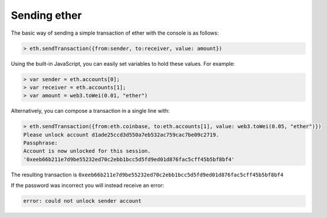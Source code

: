 Sending ether
=============

The basic way of sending a simple transaction of ether with the console
is as follows:

.. code:: js

    > eth.sendTransaction({from:sender, to:receiver, value: amount})

Using the built-in JavaScript, you can easily set variables to hold
these values. For example:

.. code:: js

    > var sender = eth.accounts[0];
    > var receiver = eth.accounts[1];
    > var amount = web3.toWei(0.01, "ether")

Alternatively, you can compose a transaction in a single line with:

.. code:: js

    > eth.sendTransaction({from:eth.coinbase, to:eth.accounts[1], value: web3.toWei(0.05, "ether")})
    Please unlock account d1ade25ccd3d550a7eb532ac759cac7be09c2719.
    Passphrase: 
    Account is now unlocked for this session.
    '0xeeb66b211e7d9be55232ed70c2ebb1bcc5d5fd9ed01d876fac5cff45b5bf8bf4'

The resulting transaction is
``0xeeb66b211e7d9be55232ed70c2ebb1bcc5d5fd9ed01d876fac5cff45b5bf8bf4``

If the password was incorrect you will instead receive an error:

.. code:: js

    error: could not unlock sender account
